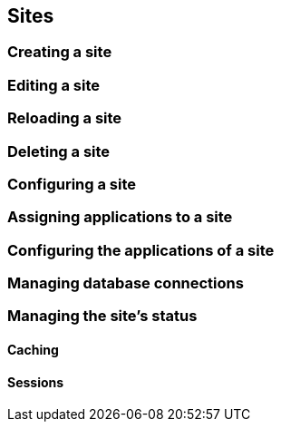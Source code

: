 == Sites

=== Creating a site

=== Editing a site

=== Reloading a site

=== Deleting a site

=== Configuring a site

=== Assigning applications to a site

=== Configuring the applications of a site

=== Managing database connections

=== Managing the site's status

==== Caching

==== Sessions
